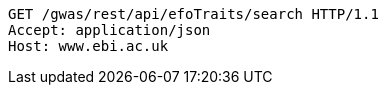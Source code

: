 [source,http,options="nowrap"]
----
GET /gwas/rest/api/efoTraits/search HTTP/1.1
Accept: application/json
Host: www.ebi.ac.uk

----